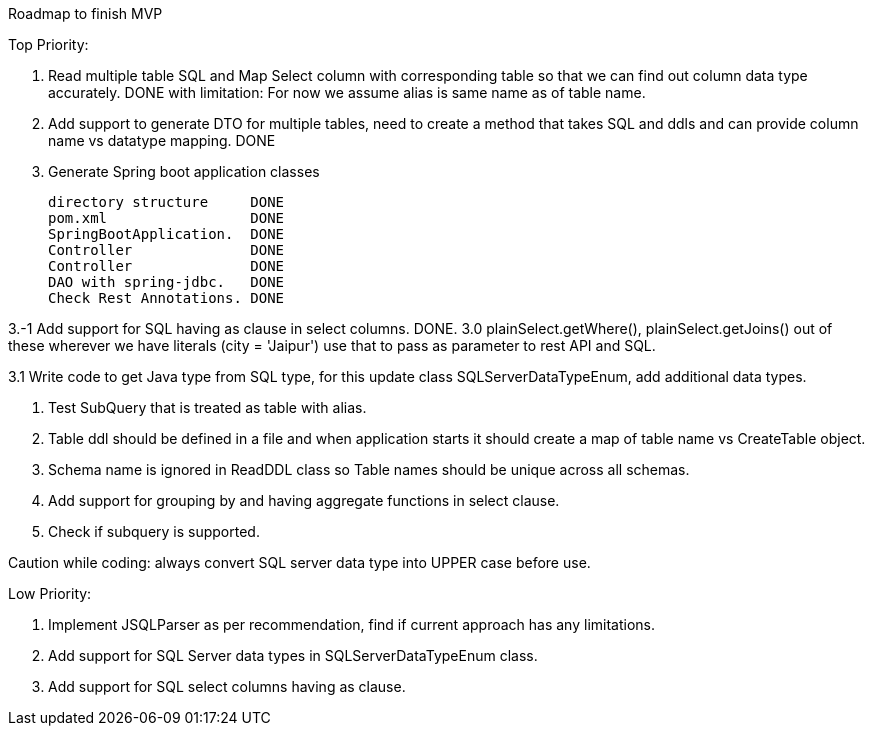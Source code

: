 Roadmap to finish MVP

Top Priority:

1. Read multiple table SQL and Map Select column with corresponding table so that we can find out column data type accurately.
DONE with limitation: For now we assume alias is same name as of table name.

2. Add support to generate DTO for multiple tables, need to create a method that takes SQL and ddls and can provide column name vs datatype mapping.
DONE

3. Generate Spring boot application classes

    directory structure     DONE
    pom.xml                 DONE
    SpringBootApplication.  DONE
    Controller              DONE
    Controller              DONE
    DAO with spring-jdbc.   DONE
    Check Rest Annotations. DONE

3.-1 Add support for SQL having as clause in select columns. DONE.
3.0 plainSelect.getWhere(), plainSelect.getJoins() out of these wherever we have literals (city = 'Jaipur') use that to pass as parameter to rest API and SQL.

3.1 Write code to get Java type from SQL type, for this update class SQLServerDataTypeEnum, add additional data types.

4. Test SubQuery that is treated as table with alias.

5. Table ddl should be defined in a file and when application starts it should create a map of table name vs CreateTable object.

6. Schema name is ignored in ReadDDL class so Table names should be unique across all schemas.

7. Add support for grouping by and having aggregate functions in select clause.

8. Check if subquery is supported.


Caution while coding: always convert SQL server data type into UPPER case before use.

Low Priority:

1. Implement JSQLParser as per recommendation, find if current approach has any limitations.
2. Add support for SQL Server data types in SQLServerDataTypeEnum class.
3. Add support for SQL select columns having as clause.
